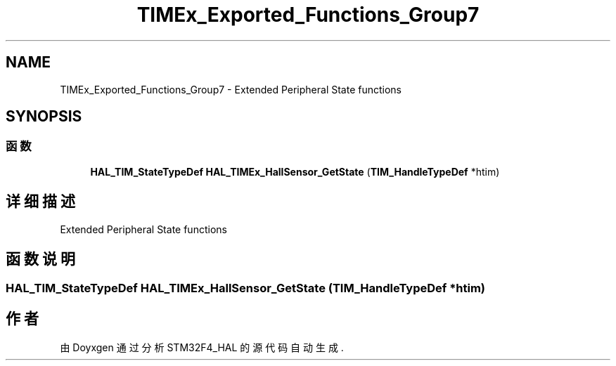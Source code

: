 .TH "TIMEx_Exported_Functions_Group7" 3 "2020年 八月 7日 星期五" "Version 1.24.0" "STM32F4_HAL" \" -*- nroff -*-
.ad l
.nh
.SH NAME
TIMEx_Exported_Functions_Group7 \- Extended Peripheral State functions  

.SH SYNOPSIS
.br
.PP
.SS "函数"

.in +1c
.ti -1c
.RI "\fBHAL_TIM_StateTypeDef\fP \fBHAL_TIMEx_HallSensor_GetState\fP (\fBTIM_HandleTypeDef\fP *htim)"
.br
.in -1c
.SH "详细描述"
.PP 
Extended Peripheral State functions 


.SH "函数说明"
.PP 
.SS "\fBHAL_TIM_StateTypeDef\fP HAL_TIMEx_HallSensor_GetState (\fBTIM_HandleTypeDef\fP * htim)"

.SH "作者"
.PP 
由 Doyxgen 通过分析 STM32F4_HAL 的 源代码自动生成\&.
